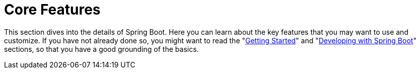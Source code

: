 [[features]]
= Core Features



This section dives into the details of Spring Boot.
Here you can learn about the key features that you may want to use and customize.
If you have not already done so, you might want to read the "<<getting-started#getting-started, Getting Started>>" and "<<using#using, Developing with Spring Boot>>" sections, so that you have a good grounding of the basics.













